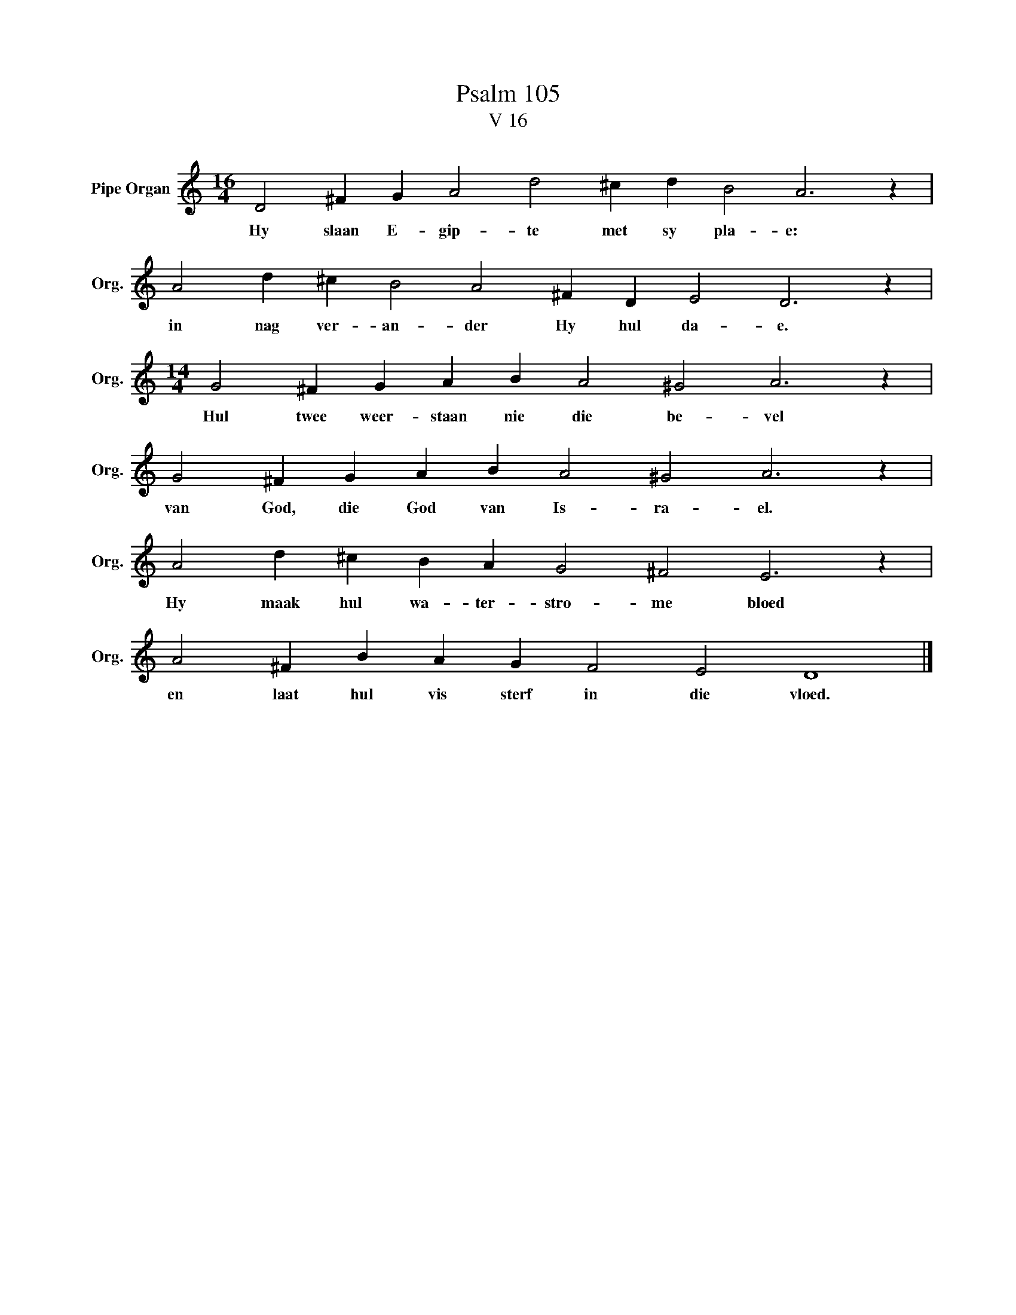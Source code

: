 X:1
T:Psalm 105
T:V 16
L:1/4
M:16/4
I:linebreak $
K:C
V:1 treble nm="Pipe Organ" snm="Org."
V:1
 D2 ^F G A2 d2 ^c d B2 A3 z |$ A2 d ^c B2 A2 ^F D E2 D3 z |$[M:14/4] G2 ^F G A B A2 ^G2 A3 z |$ %3
w: Hy slaan E- gip- te met sy pla- e:|in nag ver- an- der Hy hul da- e.|Hul twee weer- staan nie die be- vel|
 G2 ^F G A B A2 ^G2 A3 z |$ A2 d ^c B A G2 ^F2 E3 z |$ A2 ^F B A G F2 E2 D4 |] %6
w: van God, die God van Is- ra- el.|Hy maak hul wa- ter- stro- me bloed|en laat hul vis sterf in die vloed.|


